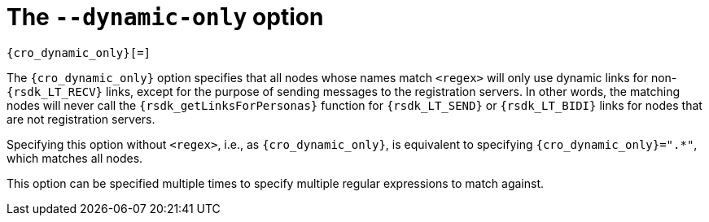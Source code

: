 //
// Copyright (C) 2019-2024 Stealth Software Technologies, Inc.
//
// Licensed under the Apache License, Version 2.0 (the "License");
// you may not use this file except in compliance with the License.
// You may obtain a copy of the License at
//
//     http://www.apache.org/licenses/LICENSE-2.0
//
// Unless required by applicable law or agreed to in writing,
// software distributed under the License is distributed on an "AS
// IS" BASIS, WITHOUT WARRANTIES OR CONDITIONS OF ANY KIND, either
// express or implied. See the License for the specific language
// governing permissions and limitations under the License.
//
// SPDX-License-Identifier: Apache-2.0
//

[#cro_dynamic_only]
= The `--dynamic-only` option

[source,subs="{sst_subs_source}"]
----
{cro_dynamic_only}[=<regex>]
----

The `{cro_dynamic_only}` option specifies that all nodes whose names
match `<regex>` will only use dynamic links for non-`{rsdk_LT_RECV}`
links, except for the purpose of sending messages to the registration
servers.
In other words, the matching nodes will never call the
`{rsdk_getLinksForPersonas}` function for `{rsdk_LT_SEND}` or
`{rsdk_LT_BIDI}` links for nodes that are not registration servers.

Specifying this option without `<regex>`, i.e., as `{cro_dynamic_only}`,
is equivalent to specifying `{cro_dynamic_only}=".*"`, which matches all
nodes.

This option can be specified multiple times to specify multiple regular
expressions to match against.

//
